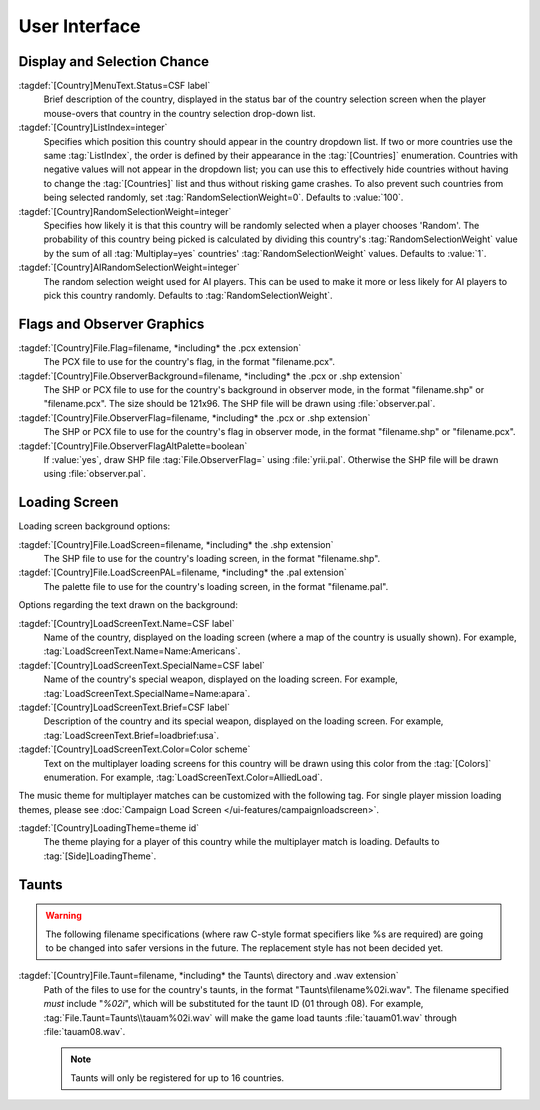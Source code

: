 User Interface
~~~~~~~~~~~~~~

Display and Selection Chance
----------------------------

:tagdef:`[Country]MenuText.Status=CSF label`
  Brief description of the country, displayed in the status bar of the country
  selection screen when the player mouse-overs that country in the country
  selection drop-down list.
:tagdef:`[Country]ListIndex=integer`
  Specifies which position this country should appear in the country dropdown
  list. If two or more countries use the same :tag:`ListIndex`, the order is
  defined by their appearance in the :tag:`[Countries]` enumeration. Countries
  with negative values will not appear in the dropdown list; you can use this to
  effectively hide countries without having to change the :tag:`[Countries]`
  list and thus without risking game crashes. To also prevent such countries
  from being selected randomly, set :tag:`RandomSelectionWeight=0`. Defaults to
  :value:`100`.
:tagdef:`[Country]RandomSelectionWeight=integer`
  Specifies how likely it is that this country will be randomly selected when a
  player chooses 'Random'. The probability of this country being picked is
  calculated by dividing this country's :tag:`RandomSelectionWeight` value by
  the sum of all :tag:`Multiplay=yes` countries' :tag:`RandomSelectionWeight`
  values. Defaults to :value:`1`.
:tagdef:`[Country]AIRandomSelectionWeight=integer`
  The random selection weight used for AI players. This can be used to make it
  more or less likely for AI players to pick this country randomly. Defaults to
  :tag:`RandomSelectionWeight`.

.. versionadded:: 0.1
.. versionchanged:: 0.D


Flags and Observer Graphics
---------------------------

:tagdef:`[Country]File.Flag=filename, *including* the .pcx extension`
  The PCX file to use for the country's flag, in the format "filename.pcx".
:tagdef:`[Country]File.ObserverBackground=filename, *including* the .pcx or .shp extension`
  The SHP or PCX file to use for the country's background in observer mode, in
  the format "filename.shp" or "filename.pcx". The size should be 121x96. The
  SHP file will be drawn using :file:`observer.pal`.
:tagdef:`[Country]File.ObserverFlag=filename, *including* the .pcx or .shp extension`
  The SHP or PCX file to use for the country's flag in observer mode, in the
  format "filename.shp" or "filename.pcx".
:tagdef:`[Country]File.ObserverFlagAltPalette=boolean`
  If :value:`yes`, draw SHP file :tag:`File.ObserverFlag=` using
  :file:`yrii.pal`. Otherwise the SHP file will be drawn using
  :file:`observer.pal`.

.. versionadded:: 0.1
.. versionchanged:: 0.3

Loading Screen
--------------

Loading screen background options:

:tagdef:`[Country]File.LoadScreen=filename, *including* the .shp extension`
  The SHP file to use for the country's loading screen, in the format
  "filename.shp".
:tagdef:`[Country]File.LoadScreenPAL=filename, *including* the .pal extension`
  The palette file to use for the country's loading screen, in the format
  "filename.pal".

Options regarding the text drawn on the background:

:tagdef:`[Country]LoadScreenText.Name=CSF label`
  Name of the country, displayed on the loading screen (where a map of the
  country is usually shown). For example,
  :tag:`LoadScreenText.Name=Name:Americans`.
:tagdef:`[Country]LoadScreenText.SpecialName=CSF label`
  Name of the country's special weapon, displayed on the loading screen. For
  example, :tag:`LoadScreenText.SpecialName=Name:apara`.
:tagdef:`[Country]LoadScreenText.Brief=CSF label`
  Description of the country and its special weapon, displayed on the loading
  screen. For example, :tag:`LoadScreenText.Brief=loadbrief:usa`.
:tagdef:`[Country]LoadScreenText.Color=Color scheme`
  Text on the multiplayer loading screens for this country will be drawn using
  this color from the :tag:`[Colors]` enumeration. For example,
  :tag:`LoadScreenText.Color=AlliedLoad`.

The music theme for multiplayer matches can be customized with the following
tag. For single player mission loading themes, please see :doc:`Campaign Load
Screen </ui-features/campaignloadscreen>`.

:tagdef:`[Country]LoadingTheme=theme id`
  The theme playing for a player of this country while the multiplayer match is
  loading. Defaults to :tag:`[Side]LoadingTheme`.

.. versionadded:: 0.1
.. versionchanged:: 0.7


Taunts
------

.. warning:: The following filename specifications (where raw C-style format
  specifiers like %s are required) are going to be changed into safer versions
  in the future. The replacement style has not been decided yet.

:tagdef:`[Country]File.Taunt=filename, *including* the Taunts\ directory and .wav extension`
  Path of the files to use for the country's taunts, in the format
  "Taunts\\filename%02i.wav". The filename specified *must* include "`%02i`",
  which will be substituted for the taunt ID (01 through 08). For example,
  :tag:`File.Taunt=Taunts\\tauam%02i.wav` will make the game load taunts
  :file:`tauam01.wav` through :file:`tauam08.wav`.

  .. note:: Taunts will only be registered for up to 16 countries.

.. versionadded:: 0.1
